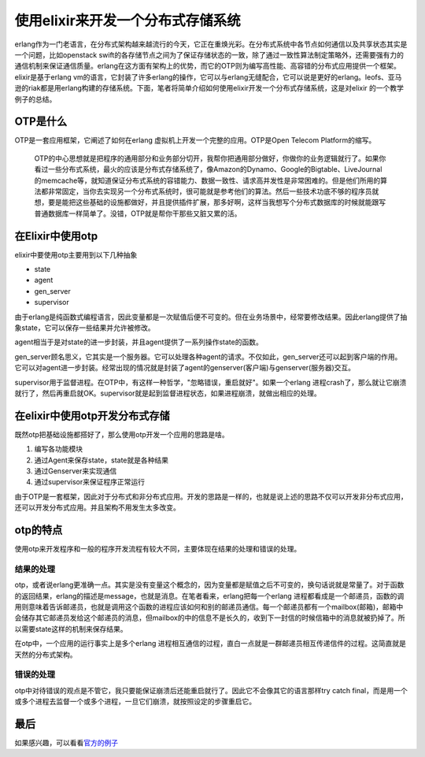 使用elixir来开发一个分布式存储系统
==================================

erlang作为一门老语言，在分布式架构越来越流行的今天，它正在重焕光彩。在分布式系统中各节点如何通信以及共享状态其实是一个问题，比如openstack
swift的各存储节点之间为了保证存储状态的一致，除了通过一致性算法制定策略外，还需要强有力的通信机制来保证通信质量。erlang在这方面有架构上的优势，而它的OTP则为编写高性能、高容错的分布式应用提供一个框架。elixir是基于erlang
vm的语言，它封装了许多erlang的操作，它可以与erlang无缝配合，它可以说是更好的erlang。leofs、亚马逊的riak都是用erlang构建的存储系统。下面，笔者将简单介绍如何使用elixir开发一个分布式存储系统，这是对elixir
的一个教学例子的总结。

OTP是什么
---------

OTP是一套应用框架，它阐述了如何在erlang
虚拟机上开发一个完整的应用。OTP是Open Telecom Platform的缩写。

    OTP的中心思想就是把程序的通用部分和业务部分切开，我帮你把通用部分做好，你做你的业务逻辑就行了。如果你看过一些分布式系统，最火的应该是分布式存储系统了，像Amazon的Dynamo、Google的Bigtable、LiveJournal的memcache等，就知道保证分布式系统的容错能力、数据一致性、请求高并发性是非常困难的。但是他们所用的算法都非常固定，当你去实现另一个分布式系统时，很可能就是参考他们的算法。然后一些技术功底不够的程序员就想，要是能把这些基础的设施都做好，并且提供插件扩展，那多好啊，这样当我想写个分布式数据库的时候就能跟写普通数据库一样简单了。没错，OTP就是帮你干那些又脏又累的活。

在Elixir中使用otp
-----------------

elixir中要使用otp主要用到以下几种抽象

-  state
-  agent
-  gen\_server
-  supervisor

由于erlang是纯函数式编程语言，因此变量都是一次赋值后便不可变的。但在业务场景中，经常要修改结果。因此erlang提供了抽象state，它可以保存一些结果并允许被修改。

agent相当于是对state的进一步封装，并且agent提供了一系列操作state的函数。

gen\_server顾名思义，它其实是一个服务器。它可以处理各种agent的请求。不仅如此，gen\_server还可以起到客户端的作用。它可以对agent进一步封装。经常出现的情况就是封装了agent的genserver(客户端)与genserver(服务器)交互。

supervisor用于监督进程。在OTP中，有这样一种哲学，"忽略错误，重启就好"。如果一个erlang
进程crash了，那么就让它崩溃就行了，然后再重启就OK。supervisor就是起到监督进程状态，如果进程崩溃，就做出相应的处理。

在elixir中使用otp开发分布式存储
-------------------------------

既然otp把基础设施都搭好了，那么使用otp开发一个应用的思路是啥。

1. 编写各功能模块
2. 通过Agent来保存state，state就是各种结果
3. 通过Genserver来实现通信
4. 通过supervisor来保证程序正常运行

由于OTP是一套框架，因此对于分布式和非分布式应用。开发的思路是一样的，也就是说上述的思路不仅可以开发非分布式应用，还可以开发分布式应用。并且架构不用发生太多改变。

otp的特点
---------

使用otp来开发程序和一般的程序开发流程有较大不同，主要体现在结果的处理和错误的处理。

结果的处理
~~~~~~~~~~

otp，或者说erlang更准确一点。其实是没有变量这个概念的，因为变量都是赋值之后不可变的，换句话说就是常量了。对于函数的返回结果，erlang的描述是message，也就是消息。在笔者看来，erlang把每一个erlang
进程都看成是一个邮递员，函数的调用则意味着告诉邮递员，也就是调用这个函数的进程应该如何和别的邮递员通信。每一个邮递员都有一个mailbox(邮箱)，邮箱中会储存其它邮递员发给这个邮递员的消息，但mailbox的中的信息不是长久的，收到下一封信的时候信箱中的消息就被扔掉了。所以需要state这样的机制来保存结果。

在otp中，一个应用的运行事实上是多个erlang
进程相互通信的过程，直白一点就是一群邮递员相互传递信件的过程。这简直就是天然的分布式架构。

错误的处理
~~~~~~~~~~

otp中对待错误的观点是不管它，我只要能保证崩溃后还能重启就行了。因此它不会像其它的语言那样try
catch
final，而是用一个或多个进程去监督一个或多个进程，一旦它们崩溃，就按照设定的步骤重启它。

最后
----

如果感兴趣，可以看看\ `官方的例子 <https://elixir-lang.org/getting-started/mix-otp/introduction-to-mix.html>`__
